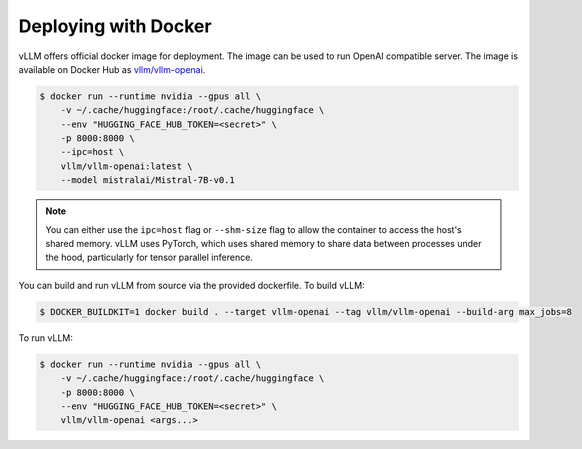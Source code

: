 .. _deploying_with_docker:

Deploying with Docker
============================

vLLM offers official docker image for deployment.
The image can be used to run OpenAI compatible server.
The image is available on Docker Hub as `vllm/vllm-openai <https://hub.docker.com/r/vllm/vllm-openai/tags>`_.

.. code-block:: console

    $ docker run --runtime nvidia --gpus all \
        -v ~/.cache/huggingface:/root/.cache/huggingface \
        --env "HUGGING_FACE_HUB_TOKEN=<secret>" \
        -p 8000:8000 \
        --ipc=host \
        vllm/vllm-openai:latest \
        --model mistralai/Mistral-7B-v0.1


.. note::

        You can either use the ``ipc=host`` flag or ``--shm-size`` flag to allow the
        container to access the host's shared memory. vLLM uses PyTorch, which uses shared
        memory to share data between processes under the hood, particularly for tensor parallel inference.


You can build and run vLLM from source via the provided dockerfile. To build vLLM:

.. code-block:: console

    $ DOCKER_BUILDKIT=1 docker build . --target vllm-openai --tag vllm/vllm-openai --build-arg max_jobs=8

To run vLLM:

.. code-block:: console

    $ docker run --runtime nvidia --gpus all \
        -v ~/.cache/huggingface:/root/.cache/huggingface \
        -p 8000:8000 \
        --env "HUGGING_FACE_HUB_TOKEN=<secret>" \
        vllm/vllm-openai <args...>

